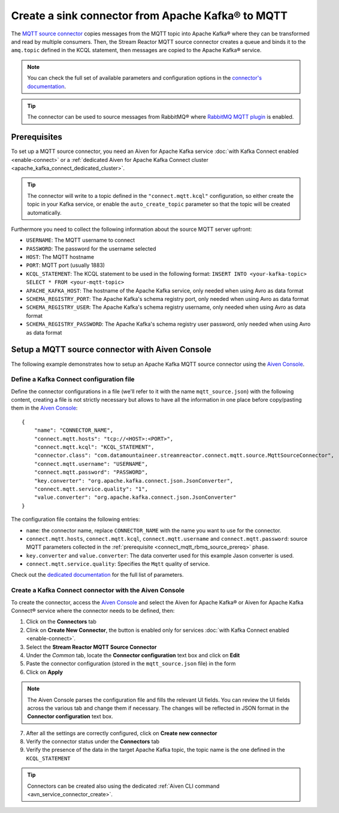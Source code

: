 Create a sink connector from Apache Kafka® to MQTT
==================================================

The `MQTT source connector <https://docs.lenses.io/5.0/integrations/connectors/stream-reactor/sources/mqttsourceconnector/>`_ copies messages from the MQTT topic into Apache Kafka® where they can be transformed and read by multiple consumers. Then, the Stream Reactor MQTT source connector creates a queue and binds it to the ``amq.topic`` defined in the KCQL statement, then messages are copied to the Apache Kafka® service. 

.. note::

    You can check the full set of available parameters and configuration options in the `connector's documentation <https://docs.lenses.io/5.0/integrations/connectors/stream-reactor/sources/mqttsourceconnector/>`_.

.. Tip::

    The connector can be used to source messages from RabbitMQ® where `RabbitMQ MQTT plugin <https://www.rabbitmq.com/mqtt.html>`_ is enabled. 


.. _connect_mqtt_rbmq_source_prereq:

Prerequisites
-------------

To set up a MQTT source connector, you need an Aiven for Apache Kafka service :doc:`with Kafka Connect enabled <enable-connect>` or a :ref:`dedicated Aiven for Apache Kafka Connect cluster <apache_kafka_connect_dedicated_cluster>`. 

.. Tip::

  The connector will write to a topic defined in the ``"connect.mqtt.kcql"`` configuration, so either create the topic in your Kafka service, or enable the ``auto_create_topic`` parameter so that the topic will be created automatically.

Furthermore you need to collect the following information about the source MQTT server upfront:

* ``USERNAME``: The MQTT username to connect
* ``PASSWORD``: The password for the username selected
* ``HOST``: The MQTT hostname
* ``PORT``: MQTT port (usually 1883)
* ``KCQL_STATEMENT``: The KCQL statement to be used in the following format: ``INSERT INTO <your-kafka-topic> SELECT * FROM <your-mqtt-topic>``
* ``APACHE_KAFKA_HOST``: The hostname of the Apache Kafka service, only needed when using Avro as data format
* ``SCHEMA_REGISTRY_PORT``: The Apache Kafka's schema registry port, only needed when using Avro as data format
* ``SCHEMA_REGISTRY_USER``: The Apache Kafka's schema registry username, only needed when using Avro as data format
* ``SCHEMA_REGISTRY_PASSWORD``: The Apache Kafka's schema registry user password, only needed when using Avro as data format


Setup a MQTT source connector with Aiven Console
------------------------------------------------

The following example demonstrates how to setup an Apache Kafka MQTT source connector using the `Aiven Console <https://console.aiven.io/>`_.

Define a Kafka Connect configuration file
'''''''''''''''''''''''''''''''''''''''''

Define the connector configurations in a file (we'll refer to it with the name ``mqtt_source.json``) with the following content, creating a file is not strictly necessary but allows to have all the information in one place before copy/pasting them in the `Aiven Console <https://console.aiven.io/>`_:

::

    {
        "name": "CONNECTOR_NAME",
        "connect.mqtt.hosts": "tcp://<HOST>:<PORT>",
        "connect.mqtt.kcql": "KCQL_STATEMENT",
        "connector.class": "com.datamountaineer.streamreactor.connect.mqtt.source.MqttSourceConnector",
        "connect.mqtt.username": "USERNAME",
        "connect.mqtt.password": "PASSWORD",
        "key.converter": "org.apache.kafka.connect.json.JsonConverter",
        "connect.mqtt.service.quality": "1",
        "value.converter": "org.apache.kafka.connect.json.JsonConverter"
    }

The configuration file contains the following entries:

* ``name``: the connector name, replace ``CONNECTOR_NAME`` with the name you want to use for the connector.
* ``connect.mqtt.hosts``, ``connect.mqtt.kcql``, ``connect.mqtt.username`` and ``connect.mqtt.password``: source MQTT parameters collected in the :ref:`prerequisite <connect_mqtt_rbmq_source_prereq>` phase. 
* ``key.converter`` and ``value.converter``: The data converter used for this example Jason converter is used.
* ``connect.mqtt.service.quality``: Specifies the ``Mqtt`` quality of service.  
    
Check out the `dedicated documentation <https://docs.lenses.io/5.0/integrations/connectors/stream-reactor/sources/mqttsourceconnector/#options>`_ for the full list of parameters.

Create a Kafka Connect connector with the Aiven Console
'''''''''''''''''''''''''''''''''''''''''''''''''''''''

To create the connector, access the `Aiven Console <https://console.aiven.io/>`_ and select the Aiven for Apache Kafka® or Aiven for Apache Kafka Connect® service where the connector needs to be defined, then:

1. Click on the **Connectors** tab
2. Clink on **Create New Connector**, the button is enabled only for services :doc:`with Kafka Connect enabled <enable-connect>`.
3. Select the **Stream Reactor MQTT Source Connector**
4. Under the *Common* tab, locate the **Connector configuration** text box and click on **Edit**
5. Paste the connector configuration (stored in the ``mqtt_source.json`` file) in the form
6. Click on **Apply**

.. Note::

    The Aiven Console parses the configuration file and fills the relevant UI fields. You can review the UI fields across the various tab and change them if necessary. The changes will be reflected in JSON format in the **Connector configuration** text box.

7. After all the settings are correctly configured, click on **Create new connector**
8. Verify the connector status under the **Connectors** tab
9. Verify the presence of the data in the target Apache Kafka topic, the topic name is the one defined in the ``KCQL_STATEMENT``

.. Tip::

    Connectors can be created also using the dedicated :ref:`Aiven CLI command <avn_service_connector_create>`.
